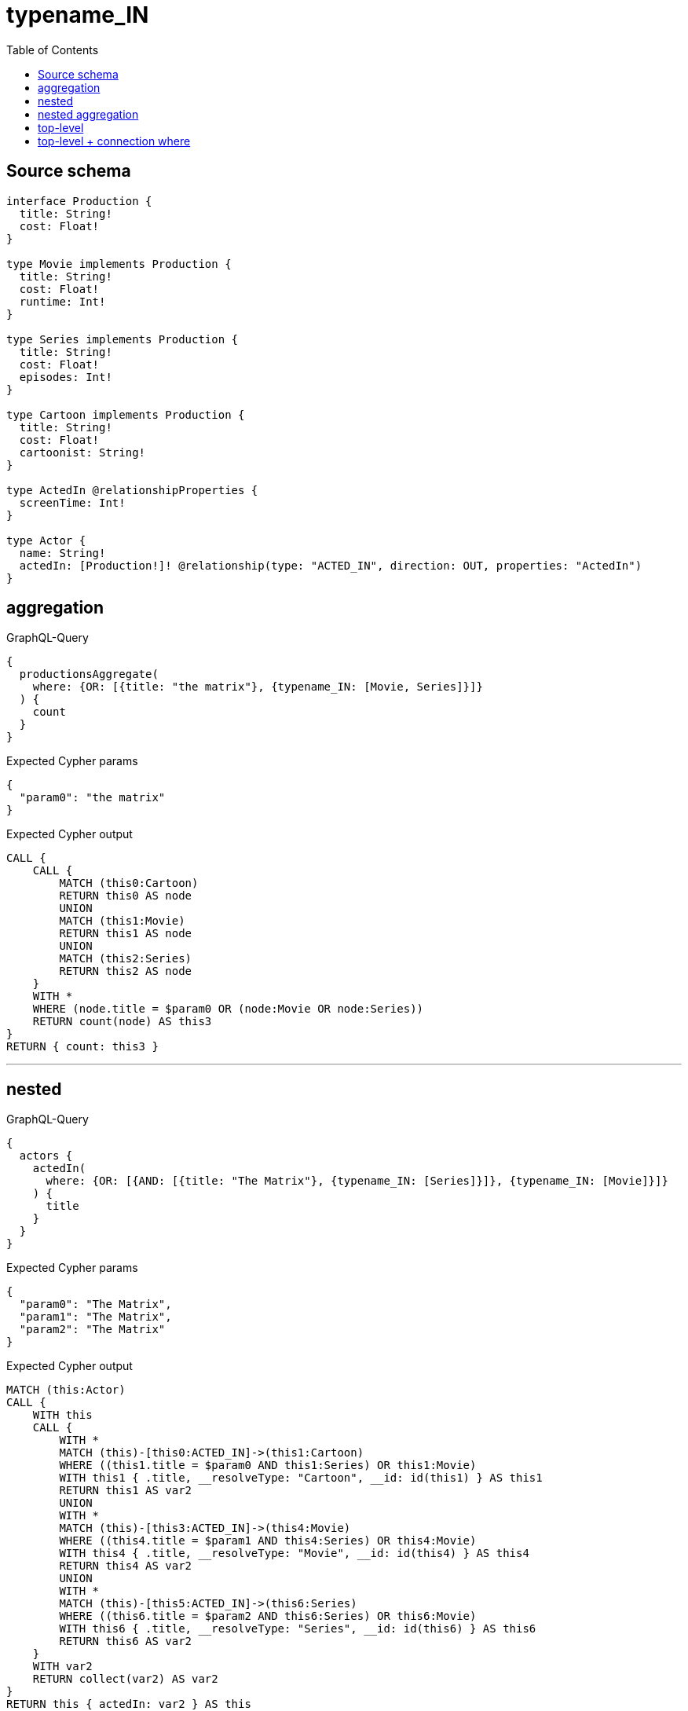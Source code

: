 :toc:

= typename_IN

== Source schema

[source,graphql,schema=true]
----
interface Production {
  title: String!
  cost: Float!
}

type Movie implements Production {
  title: String!
  cost: Float!
  runtime: Int!
}

type Series implements Production {
  title: String!
  cost: Float!
  episodes: Int!
}

type Cartoon implements Production {
  title: String!
  cost: Float!
  cartoonist: String!
}

type ActedIn @relationshipProperties {
  screenTime: Int!
}

type Actor {
  name: String!
  actedIn: [Production!]! @relationship(type: "ACTED_IN", direction: OUT, properties: "ActedIn")
}
----
== aggregation

.GraphQL-Query
[source,graphql]
----
{
  productionsAggregate(
    where: {OR: [{title: "the matrix"}, {typename_IN: [Movie, Series]}]}
  ) {
    count
  }
}
----

.Expected Cypher params
[source,json]
----
{
  "param0": "the matrix"
}
----

.Expected Cypher output
[source,cypher]
----
CALL {
    CALL {
        MATCH (this0:Cartoon)
        RETURN this0 AS node
        UNION
        MATCH (this1:Movie)
        RETURN this1 AS node
        UNION
        MATCH (this2:Series)
        RETURN this2 AS node
    }
    WITH *
    WHERE (node.title = $param0 OR (node:Movie OR node:Series))
    RETURN count(node) AS this3
}
RETURN { count: this3 }
----

'''

== nested

.GraphQL-Query
[source,graphql]
----
{
  actors {
    actedIn(
      where: {OR: [{AND: [{title: "The Matrix"}, {typename_IN: [Series]}]}, {typename_IN: [Movie]}]}
    ) {
      title
    }
  }
}
----

.Expected Cypher params
[source,json]
----
{
  "param0": "The Matrix",
  "param1": "The Matrix",
  "param2": "The Matrix"
}
----

.Expected Cypher output
[source,cypher]
----
MATCH (this:Actor)
CALL {
    WITH this
    CALL {
        WITH *
        MATCH (this)-[this0:ACTED_IN]->(this1:Cartoon)
        WHERE ((this1.title = $param0 AND this1:Series) OR this1:Movie)
        WITH this1 { .title, __resolveType: "Cartoon", __id: id(this1) } AS this1
        RETURN this1 AS var2
        UNION
        WITH *
        MATCH (this)-[this3:ACTED_IN]->(this4:Movie)
        WHERE ((this4.title = $param1 AND this4:Series) OR this4:Movie)
        WITH this4 { .title, __resolveType: "Movie", __id: id(this4) } AS this4
        RETURN this4 AS var2
        UNION
        WITH *
        MATCH (this)-[this5:ACTED_IN]->(this6:Series)
        WHERE ((this6.title = $param2 AND this6:Series) OR this6:Movie)
        WITH this6 { .title, __resolveType: "Series", __id: id(this6) } AS this6
        RETURN this6 AS var2
    }
    WITH var2
    RETURN collect(var2) AS var2
}
RETURN this { actedIn: var2 } AS this
----

'''

== nested aggregation

.GraphQL-Query
[source,graphql]
----
{
  actors {
    actedInAggregate(where: {typename_IN: [Movie, Series]}) {
      count
    }
  }
}
----

.Expected Cypher params
[source,json]
----
{}
----

.Expected Cypher output
[source,cypher]
----
MATCH (this:Actor)
CALL {
    WITH this
    CALL {
        WITH this
        MATCH (this)-[this0:ACTED_IN]->(this1:Cartoon)
        RETURN this1 AS node, this0 AS edge
        UNION
        WITH this
        MATCH (this)-[this2:ACTED_IN]->(this3:Movie)
        RETURN this3 AS node, this2 AS edge
        UNION
        WITH this
        MATCH (this)-[this4:ACTED_IN]->(this5:Series)
        RETURN this5 AS node, this4 AS edge
    }
    WITH *
    WHERE (node:Movie OR node:Series)
    RETURN count(node) AS this6
}
RETURN this { actedInAggregate: { count: this6 } } AS this
----

'''

== top-level

.GraphQL-Query
[source,graphql]
----
{
  productions(
    where: {OR: [{AND: [{title: "The Matrix"}, {typename_IN: [Series]}]}, {typename_IN: [Movie]}]}
  ) {
    title
  }
}
----

.Expected Cypher params
[source,json]
----
{
  "param0": "The Matrix",
  "param1": "The Matrix",
  "param2": "The Matrix"
}
----

.Expected Cypher output
[source,cypher]
----
CALL {
    MATCH (this0:Cartoon)
    WHERE ((this0.title = $param0 AND this0:Series) OR this0:Movie)
    WITH this0 { .title, __resolveType: "Cartoon", __id: id(this0) } AS this0
    RETURN this0 AS this
    UNION
    MATCH (this1:Movie)
    WHERE ((this1.title = $param1 AND this1:Series) OR this1:Movie)
    WITH this1 { .title, __resolveType: "Movie", __id: id(this1) } AS this1
    RETURN this1 AS this
    UNION
    MATCH (this2:Series)
    WHERE ((this2.title = $param2 AND this2:Series) OR this2:Movie)
    WITH this2 { .title, __resolveType: "Series", __id: id(this2) } AS this2
    RETURN this2 AS this
}
WITH this
RETURN this AS this
----

'''

== top-level + connection where

.GraphQL-Query
[source,graphql]
----
{
  actors(
    where: {actedInConnection_SOME: {OR: [{edge: {screenTime: 2}}, {node: {OR: [{title: "The Matrix"}, {typename_IN: [Series]}]}}]}}
  ) {
    actedIn {
      title
    }
  }
}
----

.Expected Cypher params
[source,json]
----
{
  "param0": 2,
  "param1": "The Matrix"
}
----

.Expected Cypher output
[source,cypher]
----
MATCH (this:Actor)
WHERE EXISTS {
    MATCH (this)-[this0:ACTED_IN]->(this1)
    WHERE ((this0.screenTime = $param0 OR (this1.title = $param1 OR this1:Series)) AND (this1:Cartoon OR this1:Movie OR this1:Series))
}
CALL {
    WITH this
    CALL {
        WITH *
        MATCH (this)-[this2:ACTED_IN]->(this3:Cartoon)
        WITH this3 { .title, __resolveType: "Cartoon", __id: id(this3) } AS this3
        RETURN this3 AS var4
        UNION
        WITH *
        MATCH (this)-[this5:ACTED_IN]->(this6:Movie)
        WITH this6 { .title, __resolveType: "Movie", __id: id(this6) } AS this6
        RETURN this6 AS var4
        UNION
        WITH *
        MATCH (this)-[this7:ACTED_IN]->(this8:Series)
        WITH this8 { .title, __resolveType: "Series", __id: id(this8) } AS this8
        RETURN this8 AS var4
    }
    WITH var4
    RETURN collect(var4) AS var4
}
RETURN this { actedIn: var4 } AS this
----

'''

